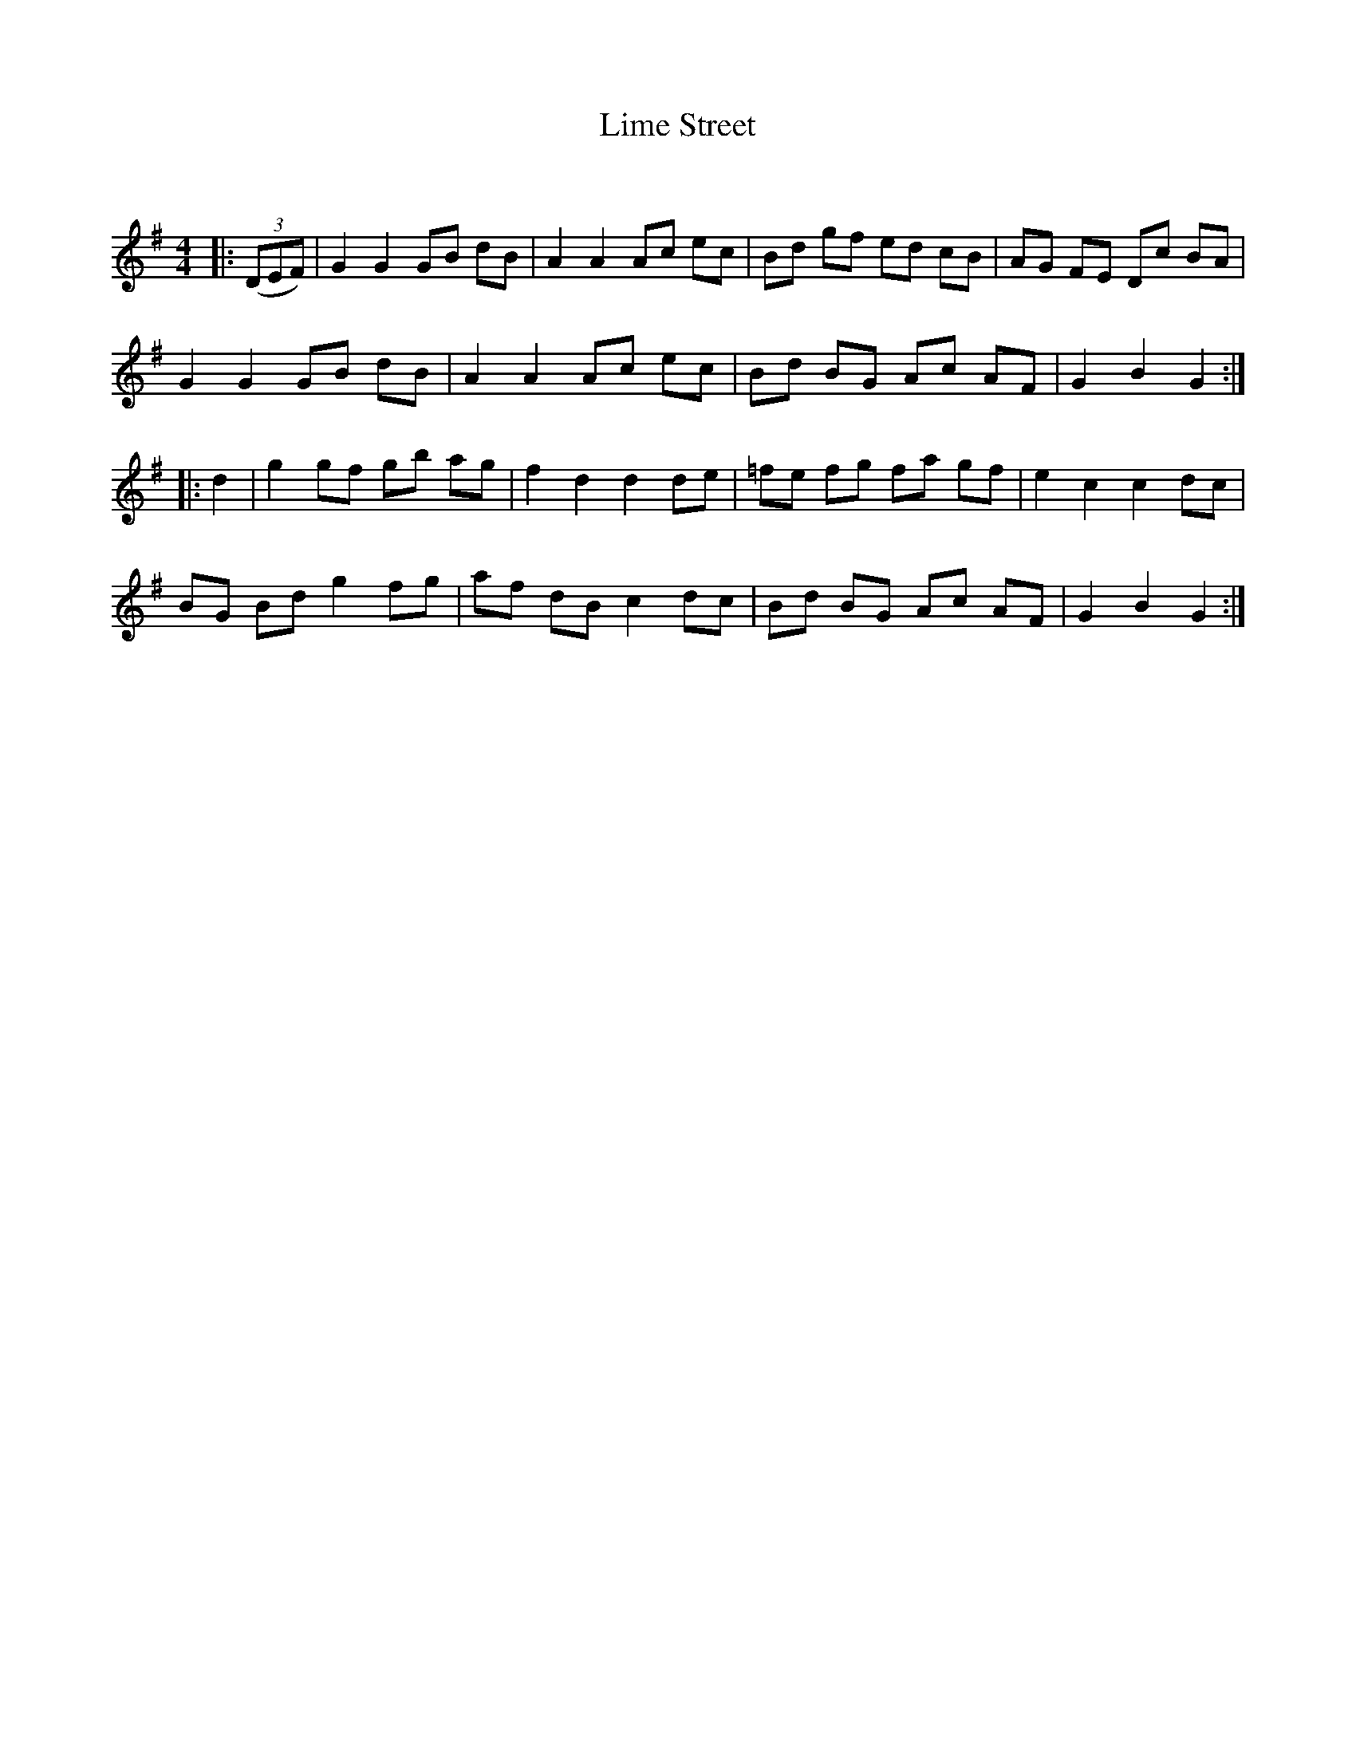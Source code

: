 X:1
T: Lime Street
C:
R:Reel
Q: 232
K:G
M:4/4
L:1/8
|:((3DEF) |G2 G2 GB dB|A2 A2 Ac ec|Bd gf ed cB|AG FE Dc BA|
G2 G2 GB dB|A2 A2 Ac ec|Bd BG Ac AF|G2 B2 G2:|
|:d2|g2 gf gb ag|f2 d2 d2 de|=fe fg fa gf|e2 c2 c2 dc|
BG Bd g2 fg|af dB c2 dc|Bd BG Ac AF|G2 B2 G2:|
